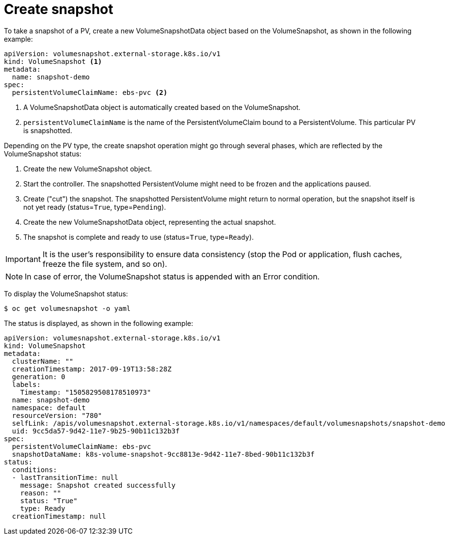// Module included in the following assemblies:
//
// * storage/persistent_storage/persistent-storage-snapshots.adoc

[id="persistent-storage-snapshots-create_{context}"]
= Create snapshot

To take a snapshot of a PV, create a new VolumeSnapshotData object based on the VolumeSnapshot, as shown in the following example:

[source,yaml]
----
apiVersion: volumesnapshot.external-storage.k8s.io/v1
kind: VolumeSnapshot <1>
metadata:
  name: snapshot-demo
spec:
  persistentVolumeClaimName: ebs-pvc <2>
----
<1> A VolumeSnapshotData object is automatically created based on the
VolumeSnapshot.

<2> `persistentVolumeClaimName` is the name of the PersistentVolumeClaim bound to a PersistentVolume. This particular PV is snapshotted.

Depending on the PV type, the create snapshot operation might go through several phases, which are reflected by the VolumeSnapshot status:

. Create the new VolumeSnapshot object.
. Start the controller. The snapshotted PersistentVolume might need to be frozen and the applications paused.
. Create ("cut") the snapshot. The snapshotted PersistentVolume might return to normal operation, but the snapshot itself is not yet ready (status=`True`, type=`Pending`).
. Create the new VolumeSnapshotData object, representing the actual snapshot.
. The snapshot is complete and ready to use (status=`True`, type=`Ready`).

[IMPORTANT]
====
It is the user's responsibility to ensure data consistency (stop the Pod or application, flush caches, freeze the file system, and so on).
====

[NOTE]
====
In case of error, the VolumeSnapshot status is appended with an Error condition.
====

To display the VolumeSnapshot status:

----
$ oc get volumesnapshot -o yaml
----
The status is displayed, as shown in the following example:

[source,yaml]
----
apiVersion: volumesnapshot.external-storage.k8s.io/v1
kind: VolumeSnapshot
metadata:
  clusterName: ""
  creationTimestamp: 2017-09-19T13:58:28Z
  generation: 0
  labels:
    Timestamp: "1505829508178510973"
  name: snapshot-demo
  namespace: default
  resourceVersion: "780"
  selfLink: /apis/volumesnapshot.external-storage.k8s.io/v1/namespaces/default/volumesnapshots/snapshot-demo
  uid: 9cc5da57-9d42-11e7-9b25-90b11c132b3f
spec:
  persistentVolumeClaimName: ebs-pvc
  snapshotDataName: k8s-volume-snapshot-9cc8813e-9d42-11e7-8bed-90b11c132b3f
status:
  conditions:
  - lastTransitionTime: null
    message: Snapshot created successfully
    reason: ""
    status: "True"
    type: Ready
  creationTimestamp: null
----
